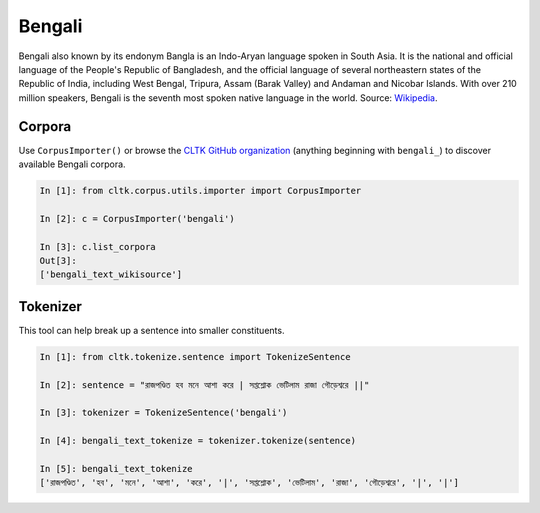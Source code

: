Bengali
********
Bengali also known by its endonym Bangla is an Indo-Aryan language spoken in South Asia. It is the national and official language of the People's Republic of Bangladesh, and the official language of several northeastern states of the Republic of India, including West Bengal, Tripura, Assam (Barak Valley) and Andaman and Nicobar Islands. With over 210 million speakers, Bengali is the seventh most spoken native language in the world. 
Source: `Wikipedia 
<https://en.wikipedia.org/wiki/Bengali_language>`_.

Corpora
=======

Use ``CorpusImporter()`` or browse the `CLTK GitHub organization <https://github.com/cltk>`_ (anything beginning with ``bengali_``) to discover available Bengali corpora.

.. code-block:: python

   In [1]: from cltk.corpus.utils.importer import CorpusImporter

   In [2]: c = CorpusImporter('bengali')

   In [3]: c.list_corpora
   Out[3]:
   ['bengali_text_wikisource']

Tokenizer
=========

This tool can help break up a sentence into smaller constituents. 

.. code-block:: python

   In [1]: from cltk.tokenize.sentence import TokenizeSentence

   In [2]: sentence = "রাজপণ্ডিত হব মনে আশা করে | সপ্তশ্লোক ভেটিলাম রাজা গৌড়েশ্বরে ||"

   In [3]: tokenizer = TokenizeSentence('bengali')

   In [4]: bengali_text_tokenize = tokenizer.tokenize(sentence)

   In [5]: bengali_text_tokenize
   ['রাজপণ্ডিত', 'হব', 'মনে', 'আশা', 'করে', '|', 'সপ্তশ্লোক', 'ভেটিলাম', 'রাজা', 'গৌড়েশ্বরে', '|', '|']




